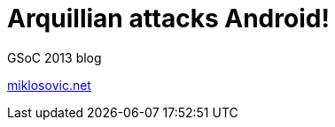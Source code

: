 Arquillian attacks Android!
===========================

GSoC 2013 blog

http://miklosovic.net[miklosovic.net]
